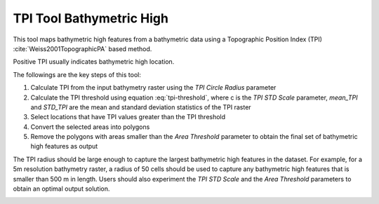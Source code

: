 TPI Tool Bathymetric High
-------------------------


This tool maps bathymetric high features from a bathymetric data using a Topographic Position Index (TPI) :cite:`Weiss2001TopographicPA` based method.

Positive TPI usually indicates bathymetric high location.    

The followings are the key steps of this tool:

1. Calculate TPI from the input bathymetry raster using the *TPI Circle Radius* parameter
2. Calculate the TPI threshold using equation :eq:`tpi-threshold`, where c is the *TPI STD Scale* parameter, *mean_TPI* and *STD_TPI* are the mean and standard deviation statistics of the TPI raster
3. Select locations that have TPI values greater than the TPI threshold
4. Convert the selected areas into polygons
5. Remove the polygons with areas smaller than the *Area Threshold* parameter to obtain the final set of bathymetric high features as output

The TPI radius should be large enough to capture the largest bathymetric high features in the dataset.
For example, for a 5m resolution bathymetry raster, a radius of 50 cells should be used to capture any bathymetric high features that is smaller than 500 m in length.
Users should also experiment the *TPI STD Scale* and the *Area Threshold* parameters to obtain an optimal output solution. 


.. image:: images/TPI.png
   :align: center

